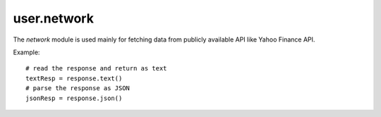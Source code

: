 .. _user.network :

user.network
============
The *network* module is used mainly for fetching data from publicly available API like Yahoo Finance API.

.. py:function:: fetch(URL, [options])

   A general purpose function for sending network requests. Works just like `fetch API <https://developer.mozilla.org/en-US/docs/Web/API/Fetch_API>`_.
   Without options, that is a simple GET request, downloading the contents of the url. This is a blocking function.

   :param URL: The URL for the network request.
   :type URL: str
   :param options: A dict containing the optional parameters: method, headers etc.
   :type options: dict
   :return: A Response object containing the request status and data.
   :rtype: Response

Example:
::

   # read the response and return as text
   textResp = response.text() 
   # parse the response as JSON
   jsonResp = response.json() 
   
.. py:class:: Response
